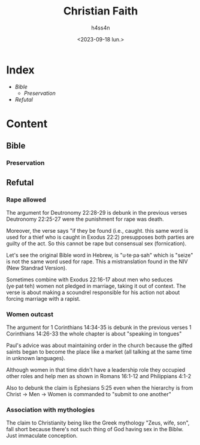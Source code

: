 #+title:    Christian Faith
#+author:   h4ss4n
#+date:     <2023-09-18 lun.>

* Index
- [[Bible]]
  + [[Preservation][Preservation]]
- [[Refutal][Refutal]]

* Content

** Bible

*** Preservation


** Refutal

*** Rape allowed

The argument for Deutronomy 22:28-29 is debunk in the previous verses Deutronomy 22:25-27 were the punishment for rape was death.

Moreover, the verse says "if they be found (i.e., caught. this same word is used for a thief who is caught in Exodus 22:2) presupposes both parties are guilty of the act. So this cannot be rape but consensual sex (fornication).

Let's see the original Bible word in Hebrew, is "u·te·pa·sah" which is "seize" is not the same word used for rape. This a mistranslation found in the NIV (New Standrad Version).

Sometimes combine with Exodus 22:16-17 about men who seduces (ye·pat·teh) women not pledged in marriage, taking it out of context. The verse is about making a scoundrel responsible for his action not about forcing marriage with a rapist.

*** Women outcast

The argument for 1 Corinthians 14:34-35 is debunk in the previous verses 1 Corinthians 14:26-33 the whole chapter is about "speaking in tongues"

Paul's advice was about maintaining order in the church because the gifted saints began to become the place like a market (all talking at the same time in unknown languages).

Although women in that time didn't have a leadership role they occupied other roles and help men as shown in Romans 16:1-12 and Philippians 4:1-2

Also to debunk the claim is Ephesians 5:25 even when the hierarchy is from Christ -> Men -> Women is commanded to "submit to one another"

*** Association with mythologies

The claim to Christianity being like the Greek mythology "Zeus, wife, son", fall short because there's not such thing of God having sex in the Biblw. Just immaculate conception.
